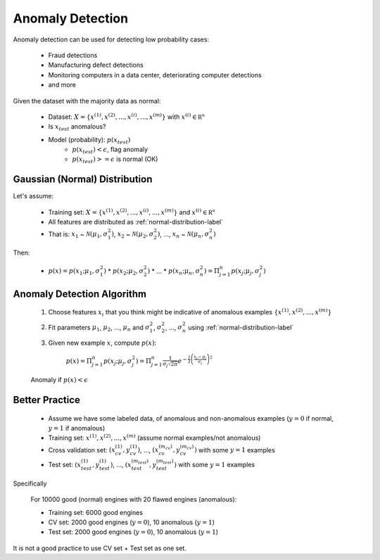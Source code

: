 .. _anomaly-detection-label:

Anomaly Detection
=================

Anomaly detection can be used for detecting low probability cases:

	* Fraud detections
	* Manufacturing defect detections
	* Monitoring computers in a data center, deteriorating computer detections
	* and more

Given the dataset with the majority data as normal:

	* Dataset: :math:`X = \{ x^{(1)}, x^{(2)}, ..., x^{(i)}, ..., x^{(m)} \}` with :math:`{\displaystyle x^{(i)} \in \mathbb {R^{n}}}`
	* Is :math:`x_{test}` anomalous?
	* Model (probability): :math:`p(x_{test})`
		* :math:`p(x_{test}) < \epsilon`, flag anomaly
		* :math:`p(x_{test}) >= \epsilon` is normal (OK)

Gaussian (Normal) Distribution
------------------------------

Let's assume:

	* Training set: :math:`X = \{ x^{(1)}, x^{(2)}, ..., x^{(i)}, ..., x^{(m)} \}` and :math:`{\displaystyle x^{(i)} \in \mathbb {R^{n}}}`
	* All features are distributed as :ref:`normal-distribution-label`
	* That is: :math:`x_{1}` ~ :math:`{\mathcal {N}}(\mu_{1}, \sigma _{1}^{2})`,  :math:`x_{2}` ~ :math:`{\mathcal {N}}(\mu_{2}, \sigma _{2}^{2})`, ..., :math:`x_{n}` ~ :math:`{\mathcal {N}}(\mu_{n}, \sigma _{n}^{2})` 

Then:

	* :math:`p(x) = p(x_{1}; \mu_{1}, \sigma _{1}^{2})` * :math:`p(x_{2}; \mu_{2}, \sigma _{2}^{2})` * ... * :math:`p(x_{n}; \mu_{n}, \sigma _{n}^{2}) = \Pi_{j=1}^{n} p(x_{j}; \mu_{j}, \sigma _{j}^{2})`

Anomaly Detection Algorithm
---------------------------

	#. Choose features :math:`x_{i}` that you think might be indicative of anomalous examples :math:`\{ x^{(1)}, x^{(2)}, ..., x^{(m)} \}`
	#. Fit parameters :math:`\mu_{1}`, :math:`\mu_{2}`, ..., :math:`\mu_{n}` and :math:`\sigma _{1}^{2}`, :math:`\sigma _{2}^{2}`, ..., :math:`\sigma _{n}^{2}` using :ref:`normal-distribution-label`
	#. Given new example :math:`x`, compute :math:`p(x)`:

		:math:`p(x) = \Pi_{j=1}^{n} p(x_{j}; \mu_{j}, \sigma _{j}^{2}) = {\displaystyle \Pi_{j=1}^{n} {\frac {1}{\sigma_{j} {\sqrt {2\pi }}}}e^{-{\frac {1}{2}}\left({\frac {x_{j}-\mu_{j} }{\sigma_{j} }}\right)^{2}}}`

	Anomaly if :math:`p(x) < \epsilon`

Better Practice
---------------

	* Assume we have some labeled data, of anomalous and non-anomalous examples (:math:`y = 0` if normal, :math:`y = 1` if anomalous)
	* Training set: :math:`x^{(1)}, x^{(2)}, ..., x^{(m)}` (assume normal examples/not anomalous)
	* Cross validation set: :math:`(x_{cv}^{(1)}, y_{cv}^{(1)})`, ..., :math:`(x_{cv}^{(m_{cv})}, y_{cv}^{(m_{cv})})` with some :math:`y = 1` examples
	* Test set: :math:`(x_{test}^{(1)}, y_{test}^{(1)})`, ..., :math:`(x_{test}^{(m_{test})}, y_{test}^{(m_{test})})` with some :math:`y = 1` examples

Specifically
	
	For 10000 good (normal) engines with 20 flawed engines (anomalous):

	* Training set: 6000 good engines
	* CV set: 2000 good engines (:math:`y = 0`), 10 anomalous (:math:`y = 1`)
	* Test set: 2000 good engines (:math:`y = 0`), 10 anomalous (:math:`y = 1`)

It is not a good practice to use CV set + Test set as one set.